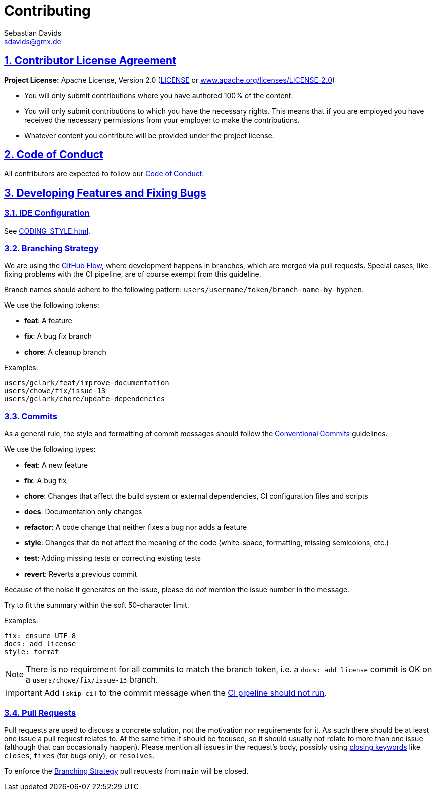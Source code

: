 = Contributing
Sebastian Davids <sdavids@gmx.de>

// Metadata:
:description: contributing

// Settings:
:sectnums:
:sectanchors:
:sectlinks:
:toc:
:hide-uri-scheme:
:source-highlighter: rouge
:rouge-style: github

// Refs:
:uri-apache-license: https://www.apache.org/licenses/LICENSE-2.0
:uri-conventional-commits: https://www.conventionalcommits.org/en/v1.0.0/


== Contributor License Agreement

*Project License:* Apache License, Version 2.0 (link:LICENSE[] or
{uri-apache-license})

* You will only submit contributions where you have authored 100% of the
content.
* You will only submit contributions to which you have the necessary rights.
This means that if you are employed you have received the necessary permissions
from your employer to make the contributions.
* Whatever content you contribute will be provided under the project license.

== Code of Conduct

All contributors are expected to follow our
link:CODE_OF_CONDUCT{outfilesuffix}[Code of Conduct].

== Developing Features and Fixing Bugs

=== IDE Configuration

See link:CODING_STYLE{outfilesuffix}[].

=== Branching Strategy

We are using the
https://docs.github.com/en/get-started/quickstart/github-flow[GitHub Flow],
where development happens in branches, which are merged via pull requests.
Special cases, like fixing problems with the CI pipeline, are of course exempt
from this guideline.

Branch names should adhere to the following pattern:
`users/username/token/branch-name-by-hyphen`.

We use the following tokens:

* *feat*: A feature
* *fix*: A bug fix branch
* *chore*: A cleanup branch

Examples:

 users/gclark/feat/improve-documentation
 users/chowe/fix/issue-13
 users/gclark/chore/update-dependencies

=== Commits

As a general rule, the style and formatting of commit messages should follow the
{uri-conventional-commits}[Conventional Commits] guidelines.

We use the following types:

* *feat*: A new feature
* *fix*: A bug fix
* *chore*: Changes that affect the build system or external dependencies, CI
configuration files and scripts
* *docs*: Documentation only changes
* *refactor*: A code change that neither fixes a bug nor adds a feature
* *style*: Changes that do not affect the meaning of the code (white-space,
formatting, missing semicolons, etc.)
* *test*: Adding missing tests or correcting existing tests
* *revert*: Reverts a previous commit

Because of the noise it generates on the issue, please do _not_ mention the
issue number in the message.

Try to fit the summary within the soft 50-character limit.

Examples:

 fix: ensure UTF-8
 docs: add license
 style: format

[NOTE]
====
There is no requirement for all commits to match the branch token, i.e. a
`docs: add license` commit is OK on a `users/chowe/fix/issue-13` branch.
====

[IMPORTANT]
====
Add `[skip-ci]` to the commit message when the
https://docs.github.com/en/actions/managing-workflow-runs/skipping-workflow-runs[CI pipeline should not run].
====

=== Pull Requests

Pull requests are used to discuss a concrete solution, not the motivation nor
requirements for it.
As such there should be at least one issue a pull request relates to.
At the same time it should be focused, so it should usually not relate to more
than one issue (although that can occasionally happen).
Please mention all issues in the request's body, possibly using
https://help.github.com/articles/closing-issues-via-commit-messages/[closing keywords]
like `closes`, `fixes` (for bugs only), or `resolves`.

To enforce the <<Branching Strategy>> pull requests from `main` will be closed.

